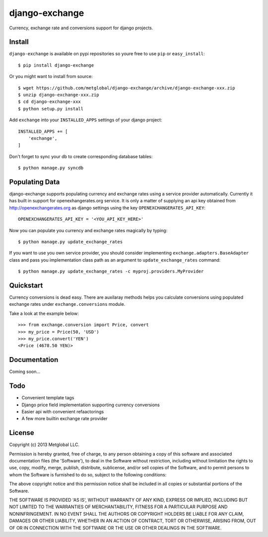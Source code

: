 ===============
django-exchange
===============
Currency, exchange rate and conversions support for django projects.

Install
-------

``django-exchange`` is available on pypi repositories so youre free to use
``pip`` or ``easy_install``::

    $ pip install django-exchange

Or you might want to install from source::

    $ wget https://github.com/metglobal/django-exchange/archive/django-exchange-xxx.zip
    $ unzip django-exchange-xxx.zip
    $ cd django-exchange-xxx
    $ python setup.py install

Add ``exchange`` into your ``INSTALLED_APPS`` settings of your django project::

    INSTALLED_APPS += [
        'exchange',
    ]

Don't forget to sync your db to create corresponding database tables::

    $ python manage.py syncdb

Populating Data
---------------

django-exchange supports populating currency and exchange rates using a service provider
automatically. Currently it has built in support for openexhangerates.org service. It is
only a matter of supplying an api key obtained from http://openexchangerates.org as django
settings using the key ``OPENEXCHANGERATES_API_KEY``::

    OPENEXCHANGERATES_API_KEY = '<YOU_API_KEY_HERE>'

Now you can populate you currency and exchange rates magically by typing::

    $ python manage.py update_exchange_rates

If you want to use you own service provider, you should consider implementing
``exchange.adapters.BaseAdapter`` class and pass you implementation class path
as an argument to ``update_exchange_rates`` command::

    $ python manage.py update_exchange_rates -c myproj.providers.MyProvider

Quickstart
-----------

Currency conversions is dead easy. There are auxilaray methods helps you calculate 
conversions using populated exchange rates under ``exchange.conversions`` module.

Take a look at the example below::

    >>> from exchange.conversion import Price, convert
    >>> my_price = Price(50, 'USD')
    >>> my_price.convert('YEN')
    <Price (4678.50 YEN)>

Documentation
-------------

Coming soon...

Todo
----

* Convenient template tags
* Django price field implementation supporting currency conversions
* Easier api with convenient refaactorings
* A few more builtin exchange rate provider

License
-------
Copyright (c) 2013 Metglobal LLC.

Permission is hereby granted, free of charge, to any person obtaining a copy of
this software and associated documentation files (the 'Software'), to deal in
the Software without restriction, including without limitation the rights to
use, copy, modify, merge, publish, distribute, sublicense, and/or sell copies
of the Software, and to permit persons to whom the Software is furnished to do
so, subject to the following conditions:

The above copyright notice and this permission notice shall be included in all
copies or substantial portions of the Software.

THE SOFTWARE IS PROVIDED 'AS IS', WITHOUT WARRANTY OF ANY KIND, EXPRESS OR
IMPLIED, INCLUDING BUT NOT LIMITED TO THE WARRANTIES OF MERCHANTABILITY,
FITNESS FOR A PARTICULAR PURPOSE AND NONINFRINGEMENT. IN NO EVENT SHALL THE
AUTHORS OR COPYRIGHT HOLDERS BE LIABLE FOR ANY CLAIM, DAMAGES OR OTHER
LIABILITY, WHETHER IN AN ACTION OF CONTRACT, TORT OR OTHERWISE, ARISING FROM,
OUT OF OR IN CONNECTION WITH THE SOFTWARE OR THE USE OR OTHER DEALINGS IN THE
SOFTWARE.
